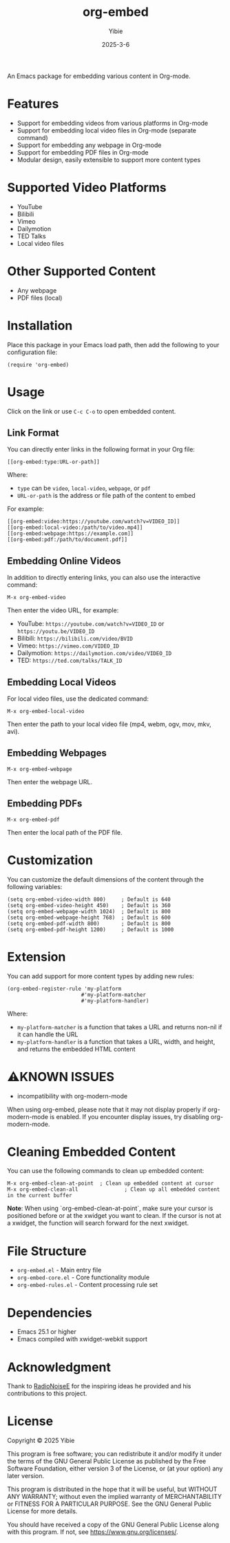 #+TITLE: org-embed
#+AUTHOR: Yibie
#+DATE: 2025-3-6

An Emacs package for embedding various content in Org-mode.

[[file:figure1.png]]

* Features

- Support for embedding videos from various platforms in Org-mode
- Support for embedding local video files in Org-mode (separate command)
- Support for embedding any webpage in Org-mode
- Support for embedding PDF files in Org-mode
- Modular design, easily extensible to support more content types

* Supported Video Platforms

- YouTube
- Bilibili
- Vimeo
- Dailymotion
- TED Talks
- Local video files

* Other Supported Content

- Any webpage
- PDF files (local)

* Installation

Place this package in your Emacs load path, then add the following to your configuration file:

#+begin_src elisp
(require 'org-embed)
#+end_src

* Usage

Click on the link or use =C-c C-o= to open embedded content.

** Link Format

You can directly enter links in the following format in your Org file:

#+begin_example
[[org-embed:type:URL-or-path]]
#+end_example

Where:
- =type= can be =video=, =local-video=, =webpage=, or =pdf=
- =URL-or-path= is the address or file path of the content to embed

For example:
#+begin_example
[[org-embed:video:https://youtube.com/watch?v=VIDEO_ID]]
[[org-embed:local-video:/path/to/video.mp4]]
[[org-embed:webpage:https://example.com]]
[[org-embed:pdf:/path/to/document.pdf]]
#+end_example

** Embedding Online Videos

In addition to directly entering links, you can also use the interactive command:

#+begin_src
M-x org-embed-video
#+end_src

Then enter the video URL, for example:

- YouTube: =https://youtube.com/watch?v=VIDEO_ID= or =https://youtu.be/VIDEO_ID=
- Bilibili: =https://bilibili.com/video/BVID=
- Vimeo: =https://vimeo.com/VIDEO_ID=
- Dailymotion: =https://dailymotion.com/video/VIDEO_ID=
- TED: =https://ted.com/talks/TALK_ID=

** Embedding Local Videos

For local video files, use the dedicated command:

#+begin_src
M-x org-embed-local-video
#+end_src

Then enter the path to your local video file (mp4, webm, ogv, mov, mkv, avi).

** Embedding Webpages

#+begin_src
M-x org-embed-webpage
#+end_src

Then enter the webpage URL.

** Embedding PDFs

#+begin_src
M-x org-embed-pdf
#+end_src

Then enter the local path of the PDF file.

* Customization

You can customize the default dimensions of the content through the following variables:

#+begin_src elisp
(setq org-embed-video-width 800)     ; Default is 640
(setq org-embed-video-height 450)    ; Default is 360
(setq org-embed-webpage-width 1024)  ; Default is 800
(setq org-embed-webpage-height 768)  ; Default is 600
(setq org-embed-pdf-width 800)       ; Default is 800
(setq org-embed-pdf-height 1200)     ; Default is 1000
#+end_src

* Extension

You can add support for more content types by adding new rules:

#+begin_src elisp
(org-embed-register-rule 'my-platform
                        #'my-platform-matcher
                        #'my-platform-handler)
#+end_src

Where:
- =my-platform-matcher= is a function that takes a URL and returns non-nil if it can handle the URL
- =my-platform-handler= is a function that takes a URL, width, and height, and returns the embedded HTML content

* ⚠️KNOWN ISSUES

- incompatibility with org-modern-mode
When using org-embed, please note that it may not display properly if org-modern-mode is enabled. If you encounter display issues, try disabling org-modern-mode.

* Cleaning Embedded Content

You can use the following commands to clean up embedded content:

#+begin_src
M-x org-embed-clean-at-point  ; Clean up embedded content at cursor
M-x org-embed-clean-all               ; Clean up all embedded content in the current buffer
#+end_src

**Note**: When using `org-embed-clean-at-point`, make sure your cursor is positioned before or at the xwidget you want to clean. If the cursor is not at a xwidget, the function will search forward for the next xwidget.

* File Structure

- =org-embed.el= - Main entry file
- =org-embed-core.el= - Core functionality module
- =org-embed-rules.el= - Content processing rule set

* Dependencies

- Emacs 25.1 or higher
- Emacs compiled with xwidget-webkit support
* Acknowledgment

Thank to [[https://github.com/RadioNoiseE][RadioNoiseE]] for the inspiring ideas he provided and his contributions to this project.

* License

Copyright © 2025 Yibie

This program is free software; you can redistribute it and/or modify
it under the terms of the GNU General Public License as published by
the Free Software Foundation, either version 3 of the License, or
(at your option) any later version.

This program is distributed in the hope that it will be useful,
but WITHOUT ANY WARRANTY; without even the implied warranty of
MERCHANTABILITY or FITNESS FOR A PARTICULAR PURPOSE.  See the
GNU General Public License for more details.

You should have received a copy of the GNU General Public License
along with this program.  If not, see <https://www.gnu.org/licenses/>.
